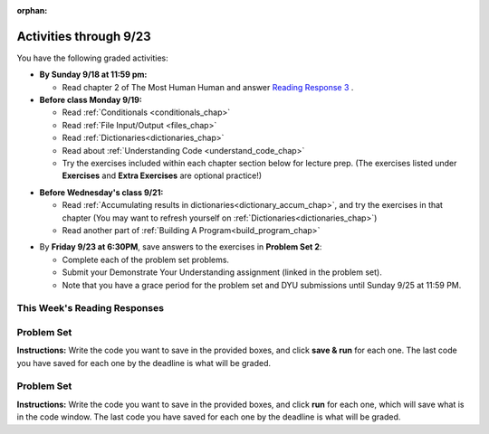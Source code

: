:orphan:

..  Copyright (C) Paul Resnick.  Permission is granted to copy, distribute
    and/or modify this document under the terms of the GNU Free Documentation
    License, Version 1.3 or any later version published by the Free Software
    Foundation; with Invariant Sections being Forward, Prefaces, and
    Contributor List, no Front-Cover Texts, and no Back-Cover Texts.  A copy of
    the license is included in the section entitled "GNU Free Documentation
    License".

.. assignment for problem set TODO

.. assignments for reading responses


.. assignment for DYU
.. assignment::
  :name: dyu2
  :assignment_type: dyu
  :questions: ps2_dyu 100
  :points: 100

.. highlight:: python
    :linenothreshold: 500

Activities through 9/23
=======================

You have the following graded activities:

* **By Sunday 9/18 at 11:59 pm:** 
    
  * Read chapter 2 of The Most Human Human and answer `Reading Response 3 <https://umich.instructure.com/courses/108426/assignments/139264>`_ .

* **Before class Monday 9/19:**

  * Read :ref:`Conditionals <conditionals_chap>`
  * Read :ref:`File Input/Output <files_chap>`
  * Read :ref:`Dictionaries<dictionaries_chap>`
  * Read about :ref:`Understanding Code <understand_code_chap>`
  * Try the exercises included within each chapter section below for lecture prep. (The exercises listed under **Exercises** and **Extra Exercises** are optional practice!)

.. usageassignment::
    :subchapters: Selection/ConditionalExecutionBinarySelection, Selection/OmittingtheelseClauseUnarySelection, Selection/Nestedconditionals, Selection/Chainedconditionals, Files/intro-WorkingwithDataFiles, Files/FindingaFileonyourDisk, Files/ReadingaFile, Files/AlternativeFileReadingMethods, Files/Iteratingoverlinesinafile, Files/FilesRecipe, Files/WritingTextFiles, Dictionaries/intro-Dictionaries, Dictionaries/Dictionaryoperations, Dictionaries/Dictionarymethods, Dictionaries/Aliasingandcopying, BuildingAProgram/UnderstandingCode
    :assignment_name: Prep 04
    :deadline: 2016-09-19 21:40:00
    :pct_required: 80
    :points: 50


* **Before Wednesday's class 9/21:**

  * Read :ref:`Accumulating results in dictionaries<dictionary_accum_chap>`, and try the exercises in that chapter (You may want to refresh yourself on :ref:`Dictionaries<dictionaries_chap>`)
  * Read another part of :ref:`Building A Program<build_program_chap>`

.. usageassignment::
    :subchapters: BuildingAProgram/TheStrategy, DictionaryAccumulation/intro-AccumulatingMultipleResultsInaDictionary, DictionaryAccumulation/AccumulatingResultsFromaDictionary, DictionaryAccumulation/AccumulatingaMaximumValue, DictionaryAccumulation/AccumulatingtheBestKey
    :assignment_name: Prep 05
    :deadline: 2016-09-21 21:40:00
    :pct_required: 80
    :points: 50
    :no_exercises:

* By **Friday 9/23 at 6:30PM**, save answers to the exercises in **Problem Set 2**:

  * Complete each of the problem set problems.
  * Submit your Demonstrate Your Understanding assignment (linked in the problem set).
  * Note that you have a grace period for the problem set and DYU submissions until Sunday 9/25 at 11:59 PM. 

This Week's Reading Responses
-----------------------------

.. _reading_response_3:

.. external:: rr_3
    
    `Reading Response 3 <https://umich.instructure.com/courses/105657/assignments/131314>`_ on Canvas.

.. _problem_set_2:

Problem Set
-----------

**Instructions:** Write the code you want to save in the provided boxes, and click **save & run** for each one. The last code you have saved for each one by the deadline is what will be graded.


Problem Set
-----------

**Instructions:** Write the code you want to save in the provided boxes, and click **run** for each one, which will save what is in the code window. The last code you have saved for each one by the deadline is what will be graded.

.. datafile::  about_programming.txt
   :hide:

   Computer programming (often shortened to programming) is a process that leads from an
   original formulation of a computing problem to executable programs. It involves
   activities such as analysis, understanding, and generically solving such problems
   resulting in an algorithm, verification of requirements of the algorithm including its
   correctness and its resource consumption, implementation (or coding) of the algorithm in
   a target programming language, testing, debugging, and maintaining the source code,
   implementation of the build system and management of derived artefacts such as machine
   code of computer programs. The algorithm is often only represented in human-parseable
   form and reasoned about using logic. Source code is written in one or more programming
   languages (such as C++, C#, Java, Python, Smalltalk, JavaScript, etc.). The purpose of
   programming is to find a sequence of instructions that will automate performing a
   specific task or solve a given problem. The process of programming thus often requires
   expertise in many different subjects, including knowledge of the application domain,
   specialized algorithms and formal logic.
   Within software engineering, programming (the implementation) is regarded as one phase in a software development process. There is an on-going debate on the extent to which
   the writing of programs is an art form, a craft, or an engineering discipline. In
   general, good programming is considered to be the measured application of all three,
   with the goal of producing an efficient and evolvable software solution (the criteria
   for "efficient" and "evolvable" vary considerably). The discipline differs from many
   other technical professions in that programmers, in general, do not need to be licensed
   or pass any standardized (or governmentally regulated) certification tests in order to
   call themselves "programmers" or even "software engineers." Because the discipline
   covers many areas, which may or may not include critical applications, it is debatable
   whether licensing is required for the profession as a whole. In most cases, the
   discipline is self-governed by the entities which require the programming, and sometimes
   very strict environments are defined (e.g. United States Air Force use of AdaCore and
   security clearance). However, representing oneself as a "professional software engineer"
   without a license from an accredited institution is illegal in many parts of the world.

.. activecode:: ps_2_1
   :language: python
   :available_files: about_programming.txt
   :hidecode:

   **1.** Write code to open the file ``about_programming.txt`` which has been provided for you in this problem set, and assign the **number of lines** in the file to the variable ``file_lines_num``.
   ~~~~
   # Write your code here.

   =====

   from unittest.gui import TestCaseGui

   class myTests(TestCaseGui):

    def testOne(self):
       self.assertIn('open', self.getEditorText(), "Testing your code (Don't worry about actual and expected values).")
       self.assertEqual(file_lines_num,len(open("about_programming.txt","r").readlines()), "Testing to see that file_lines_num has been set to the number of lines in the file.")

   myTests().main()

.. activecode:: ps_2_2
   :language: python
   :autograde: unittest
   :hidecode:

   **2.** The program below doesn't always work as intended. Try uncommenting different lines setting the initial value of x. Tests will run at the end of your code, and you will get diagnostic error messages. 

   Fix the code so that it passes the test for each different value of x. So when the first line is uncommented, and when the second line, third line, and fourth line are each uncommented, you should always pass the test.

   (HINT: you don't have to make a big change.)
   ~~~~ 
   #x = 25
   #x = 15
   #x = 5
   #x = -10

   if x > 20:
     y = "yes"
   if x > 10:
     y = "no"
   if x < 0:
     y = "maybe"
   else:
     y = "unknown"

   print "y is " + str(y)

   =====

   from unittest.gui import TestCaseGui

   class myTests(TestCaseGui):

     def testOne(self):
         print("No tests for the comment, of course -- we can only test stored values!\n")
         if x == 25:
             self.assertEqual(y, "yes", "test when x is 25: y should be 'yes'")
         elif x == 15:
             self.assertEqual(y, 'no', "test when x is 15: y should be 'no'")
         elif x == 5:
             self.assertEqual(y, 'unknown', "test when x is 5: y should be 'unknown'")
         elif x == -10:
             self.assertEqual(y, 'maybe', "test when x is -10: y should be 'maybe'")
         else:
             print "No tests when value of x is %s" % (x)

   myTests().main()

.. activecode:: ps_2_3
   :language: python
   :autograde: unittest
   :hidecode:


   **3.** How many characters are in each element of list ``lp``? Write code to print the length (number of characters) of each element of the list, on a separate line. (Do not write 8+ lines of code to do this. Use a for loop.)

   The output you get should be:

   :: 

     5
     13
     11
     12
     3
     12
     11
     6 

   Then, write code to print out each element of list ``lp`` *only if* the length of the element is an even number. Use iteration (a for loop).
   ~~~~
   lp = ["hello","arachnophobia","lamplighter","inspirations","ice","amalgamation","programming","Python"]
   ====

   from unittest.gui import TestCaseGui

   class myTests(TestCaseGui):

     def test_output(self):
         self.assertIn('for', self.getEditorText(), "Testing your code (Don't worry about actual and expected values).")
     def test_outputA(self):
         self.assertIn("5\n13\n11\n12\n3\n12\n11\n6", self.getOutput(), "Testing output (Don't worry about actual and expected values).")
     def test_outputB(self):
         self.assertIn("inspirations\namalgamation\nPython", self.getOutput(), "Testing output (Don't worry about actual and expected values).")

   myTests().main()

.. activecode:: ps_2_4
   :language: python
   :autograde: unittest
   :hidecode:

   **4.** Write code to count the number of strings in list ``items`` that have the character ``w`` in it. Assign that number to the variable ``acc_num``. 

   HINT 1: Use the accumulation pattern! 

   HINT 2: the ``in`` operator checks whether a substring is present in a string.
   ~~~~
   items = ["whirring", "calendar", "wry", "glass", "", "llama","tumultuous","owing"]
   =====

   from unittest.gui import TestCaseGui

   class myTests(TestCaseGui):

     def testOne(self):
         self.assertIn(' in ', self.getEditorText(), "Testing your code (Don't worry about actual and expected values).")
         self.assertEqual(acc_num, 3, "Testing that acc_num has been set to the number of strings that have 'w' in them.")

   myTests().main()

.. activecode:: ps_2_5
   :language: python
   :autograde: unittest
   :hidecode:

   **5.** Below is a dictionary ``diction`` with two key-value pairs inside it. The string ``"python"`` is one of its keys. Using dictionary mechanics, print out the value of the key ``"python"``.
   ~~~~
   diction = {"python":"you are awesome","autumn":100}

   # Write your code here.

   ====

   from unittest.gui import TestCaseGui

   class myTests(TestCaseGui):

     def testOne(self):
         self.assertIn('you are awesome', self.getOutput(), "Testing your code (Don't worry about actual and expected values).")

   myTests().main()

.. activecode:: ps_2_6
   :language: python
   :autograde: unittest
   :hidecode:

   **6.** Here's another dictionary, ``nd``. Write code to print out each key-value pair in it, one key and its value on each line. Your output should look somewhat like this (remember, the order may be different!):

   ::

     autumn spring
     4 seasons
     23 345
     well spring

   **Hint:** Printing things with a comma, e.g. ``print "hello", "everyone"`` will print out those things on the same line with  a space in between them: ``hello everyone``.

   Then, write code to increase the value of key ``"23"`` by 5. Your code should work no matter what the value of the key ``"23"`` is, as long as its value is an integer.

   Finally, write code to print the value of the key ``"well"``. Your code should work no matter what the value of the key "well" is.
   ~~~~
   nd = {"autumn":"spring", "well":"spring", "4":"seasons","23":345}
   =====

   from unittest.gui import TestCaseGui

   class myTests(TestCaseGui):

    def testOne(self):
       self.assertEqual(nd["23"], 350, "Testing that the value associated with the key '23' is 350")
       self.assertIn("autumn spring", self.getOutput(), "Testing output (Don't worry about actual and expected values).") 
       self.assertIn("well spring", self.getOutput(), "Testing output (Don't worry about actual and expected values).")
       self.assertIn("4 seasons", self.getOutput(), "Testing output (Don't worry about actual and expected values).")
       self.assertIn("23 345", self.getOutput(), "Testing output (Don't worry about actual and expected values).")

   myTests().main()

.. activecode:: ps_2_7
   :language: python
   :autograde: unittest
   :hidecode:

   **7.** Below is an empty dictionary saved in the variable ``nums``, and a list saved in the variable ``num_words``. Use iteration and dictionary mechanics to add each element of ``num_words`` as a key in the dictionary ``nums``. Each key should have the value ``0``. The dictionary should end up looking something like this when you print it out (remember, you can't be sure of the order): ``{"two":0,"three":0,"four":0,"eight":0,"seventeen":0,"not_a_number":0}``
   ~~~~
   nums = {}
   num_words = ["two","three","four","seventeen","eight","not_a_number"]
   # Write your code here.

   =====

   from unittest.gui import TestCaseGui

   class myTests(TestCaseGui):

    def testOne(self):
       self.assertEqual(nums["two"], 0, "Testing that the key 'two' has been assigned the value of 0.")
       self.assertEqual(type(nums["seventeen"]), type(3), "Testing that the key 'seventeen' has been assigned a value whose type is an integer.")
       self.assertEqual(sorted(nums), sorted({"two": 0, "three": 0, "four": 0, "eight": 0, "seventeen": 0, "not_a_number": 0}), "Testing that the contents of nums is accurate.")

    def testOneA(self):
       self.assertIn('for', self.getEditorText(), "Testing your code (Don't worry about actual and expected values).")

   myTests().main()

.. activecode:: ps_2_8
   :language: python
   :autograde: unittest
   :hidecode:


   **8.** Given the string ``s`` in the code below, write code to figure out what the most common word in the string is and assign that to the variable ``abc``. (Do not hard-code the right answer.) Hint: dictionary mechanics will be useful here.
   ~~~~
   s = "Number of slams in an old screen door depends upon how loud you shut it, the count of slices in a bread depends how thin you cut it, and amount 'o good inside a day depends on how well you live 'em. All depends, all depends, all depends on what's around ya."

   # Write your code here.

   =====

   from unittest.gui import TestCaseGui

   class myTests(TestCaseGui):

    def testOne(self):
       self.assertEqual(abc, 'depends', "testing whether abc is set correctly")

    def testOneA(self):
       self.assertIn('for', self.getEditorText(), "Testing your code (Don't worry about actual and expected values).")

   myTests().main()




.. external:: ps2_dyu

    Submit your `Demonstrate Your Understanding <https://umich.instructure.com/courses/108426/assignments/139240>`_ for this week on Canvas.